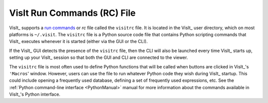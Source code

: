 .. _visitrc_file:

VisIt Run Commands (RC) File
----------------------------

VisIt_ supports a `run commands <https://en.wikipedia.org/wiki/Run_commands>`_
or *rc* file called the ``visitrc`` file. It is located in the VisIt_ user
directory, which on most platforms is ``~/.visit``. The ``visitrc`` file
is a Python source code file that contains Python scripting commands that VisIt_
executes whenever it is started (either via the GUI or the CLI).

If the VisIt_ GUI detects the presence of the ``visitrc`` file, then the CLI
will also be launched every time VisIt_ starts up, setting up your VisIt_
session so that both the GUI and CLI are connected to the viewer.

The ``visitrc`` file is most often used to define Python functions that will be
called when buttons are clicked in VisIt_'s ``'Macros``' window. However, users
can use the file to run whatever Python code they wish during VisIt_ startup.
This could include opening a frequently used database, defining a set of
frequently used expressions, etc. See the
:ref:`Python command-line interface <PythonManual>` manual for more information
about the commands available in VisIt_'s Python interface.
